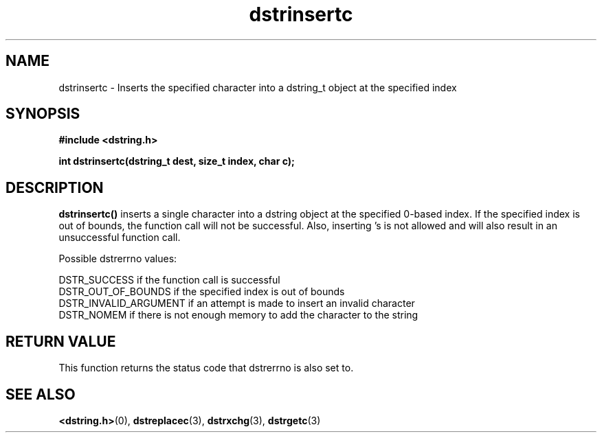 .TH "dstrinsertc" 3 "17 July 2007" "dstrinsertc" "Dstring Library"

.SH NAME
dstrinsertc - Inserts the specified character into a dstring_t object at the \
specified index

.SH SYNOPSIS
.B "#include <dstring.h>"
.br

.B "int dstrinsertc(dstring_t dest, size_t index, char c);"

.SH DESCRIPTION

.B "dstrinsertc()"
inserts a single character into a dstring object at the specified 0-based \
index.  If the specified index is out of bounds, the function call will not \
be successful.  Also, inserting \0's is not allowed and will also result in \
an unsuccessful function call.

Possible dstrerrno values:

DSTR_SUCCESS if the function call is successful
.br
DSTR_OUT_OF_BOUNDS if the specified index is out of bounds
.br
DSTR_INVALID_ARGUMENT if an attempt is made to insert an invalid character
.br
DSTR_NOMEM if there is not enough memory to add the character to the string

.SH RETURN VALUE

This function returns the status code that dstrerrno is also set to.

.SH SEE ALSO
.BR <dstring.h> (0),
.BR dstreplacec (3),
.BR dstrxchg (3),
.BR dstrgetc (3)
